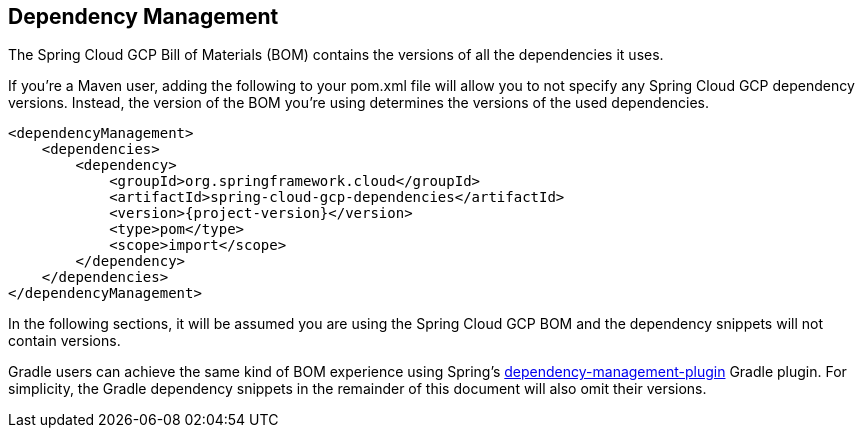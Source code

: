 == Dependency Management

The Spring Cloud GCP Bill of Materials (BOM) contains the versions of all the dependencies it uses.

If you’re a Maven user, adding the following to your pom.xml file will allow you to not specify any Spring Cloud GCP dependency versions.
Instead, the version of the BOM you’re using determines the versions of the used dependencies.

[source,xml,subs="normal"]
----
<dependencyManagement>
    <dependencies>
        <dependency>
            <groupId>org.springframework.cloud</groupId>
            <artifactId>spring-cloud-gcp-dependencies</artifactId>
            <version>{project-version}</version>
            <type>pom</type>
            <scope>import</scope>
        </dependency>
    </dependencies>
</dependencyManagement>
----

In the following sections, it will be assumed you are using the Spring Cloud GCP BOM and the dependency snippets will not contain versions.

Gradle users can achieve the same kind of BOM experience using Spring's https://github.com/spring-gradle-plugins/dependency-management-plugin[dependency-management-plugin] Gradle plugin.
For simplicity, the Gradle dependency snippets in the remainder of this document will also omit their versions.
